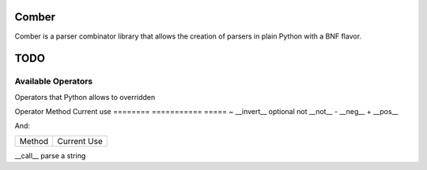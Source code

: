 ====
Comber
====

Comber is a parser combinator library that allows the creation of parsers in plain Python with a BNF flavor.

.. code-block:: python
    from comboer import C, cs, rs, inf
    
    sp = cs(' \t\n')[0, inf]
    keyword = rs(r'[_a-zA-Z][_a-zA-Z0-9]*')@('keyword')
    import_statement = C + 'import' + sp + keyword


====
TODO
====

----
Available Operators
----

Operators that Python allows to overridden


========  ==============  =====
Operator  Method          Current use
========  ==============  =====
+         __add__         sequences
|         __or__          selection
[ ]       __getitem__     repeat
@         __matmul__      names and internalization
<         __lt__
>         __gt__
<=        __le__
>=        __ge__
==        __eq__
!=        __ne__
is        _is
is not    is_not
-         __sub__
%         __mod__
*         __mul__
**        __pow__
/         __truediv__
//        __floordiv__
&         __and__
^         __xor__
<<        __lshift__
>>        __rshift__
in        __contains__


Unary operators:

========  ===========  =====
Operator  Method       Current use
========  ===========  =====
~         __invert__   optional
not       __not__
-         __neg__
+         __pos__

And:

========  =====
Method    Current Use
========  =====

__call__  parse a string
